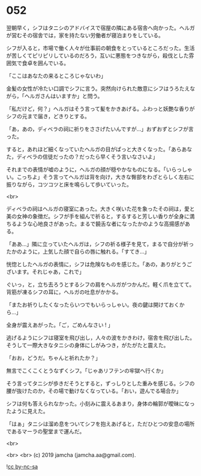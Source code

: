#+OPTIONS: toc:nil
#+OPTIONS: -:nil
#+OPTIONS: ^:{}
 
* 052

  翌朝早く，シフはタニシのアドバイスで宿屋の隣にある宿舎へ向かった。ヘルガが営むその宿舎では，家を持たない労働者が寝泊まりをしている。

  シフが入ると，市場で働く人々が仕事前の朝食をとっているところだった。生活が苦しくてピリピリしているのだろう，互いに悪態をつきながら，殺伐とした雰囲気で食卓を囲んでいる。

  「ここはあなたの来るところじゃないわ」

  金髪の女性が冷たい口調でシフに言う。突然向けられた敵意にシフはうろたえながら，「ヘルガさんはいますか」と問う。

  「私だけど，何？」ヘルガはそう言って髪をかきあげる。ふわっと妖艶な香りがシフの元まで届き，どきりとする。

  「あ，あの，ディベラの祠に祈りをささげたいんですが…」おずおずとシフが言った。

  すると，あれほど細くなっていたヘルガの目がぱっと大きくなった。「あらあなた，ディベラの信徒だったの？だったら早くそう言いなさいよ」

  それまでの表情が嘘のように，ヘルガの顔が穏やかなものになる。「いらっしゃい。こっちよ」そう言ってヘルガは背を向け，大きな臀部をわざとらしく左右に振りながら，コツコツと床を鳴らして歩いていった。

  <br>

  ディベラの祠はヘルガの寝室にあった。大きく咲いた花を象ったその祠は，愛と美の女神の象徴だ。シフが手を組んで祈ると，するすると芳しい香りが全身に満ちるような心地良さがあった。まるで饒舌な者になったかのような高揚感がある。

  「ああ…」隣に立っていたヘルガは，シフの祈る様子を見て，まるで自分が祈ったかのように，上気した顔で自らの唇に触れる。「すてき…」

  恍惚としたヘルガの表情に，シフは危険なものを感じた。「あの，ありがとうございます。それじゃあ，これで」

  ぐいっ，と，立ち去ろうとするシフの肩をヘルガがつかんだ。軽く爪を立てて。背筋が凍るシフの耳に，ヘルガの吐息がかかる。

  「またお祈りしたくなったらいつでもいらっしゃい。夜の鍵は開けておくから…」

  全身が震えあがった。「ご，ごめんなさい ! 」

  逃げるようにシフは寝室を飛び出し，人々の波をかきわけ，宿舎を飛び出した。そうして一際大きなタニシの身体にしがみつき，がたがたと震えた。

  「おお，どうだ。ちゃんと祈れたか？」

  無言でこくこくとうなずくシフ。「じゃあリフテンの牢獄へ行くか」

  そう言ってタニシが歩きだそうとすると，ずっしりとした重みを感じる。シフの腰が抜けたのか，その場で動けなくなっている。「おい，遊んでる場合か」

  シフは何も答えられなかった。小刻みに震えるあまり，身体の輪郭が曖昧になったように見えた。

  「はぁ」タニシは溜め息をついてシフを抱えあげると，ただひとつの安息の場所であるマーラの聖堂まで運んだ。

  <br>

  

  <br>
  <br>
  (c) 2019 jamcha (jamcha.aa@gmail.com).

  ![[https://i.creativecommons.org/l/by-nc-sa/4.0/88x31.png][cc by-nc-sa]]
